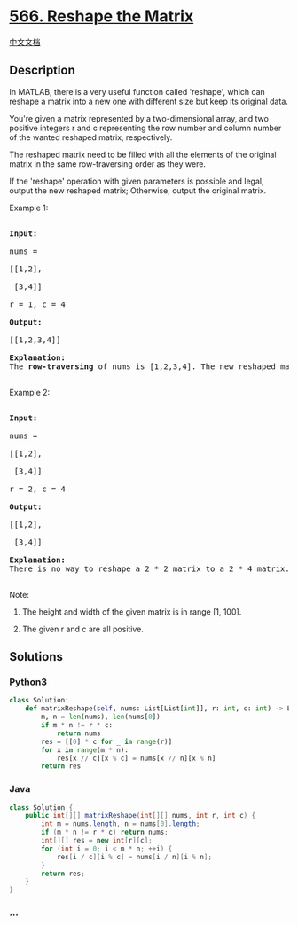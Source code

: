 * [[https://leetcode.com/problems/reshape-the-matrix][566. Reshape the
Matrix]]
  :PROPERTIES:
  :CUSTOM_ID: reshape-the-matrix
  :END:
[[./solution/0500-0599/0566.Reshape the Matrix/README.org][中文文档]]

** Description
   :PROPERTIES:
   :CUSTOM_ID: description
   :END:

#+begin_html
  <p>
#+end_html

In MATLAB, there is a very useful function called 'reshape', which can
reshape a matrix into a new one with different size but keep its
original data.

#+begin_html
  </p>
#+end_html

#+begin_html
  <p>
#+end_html

You're given a matrix represented by a two-dimensional array, and two
positive integers r and c representing the row number and column number
of the wanted reshaped matrix, respectively.

#+begin_html
  </p>
#+end_html

#+begin_html
  <p>
#+end_html

The reshaped matrix need to be filled with all the elements of the
original matrix in the same row-traversing order as they were.

#+begin_html
  </p>
#+end_html

#+begin_html
  <p>
#+end_html

If the 'reshape' operation with given parameters is possible and legal,
output the new reshaped matrix; Otherwise, output the original matrix.

#+begin_html
  </p>
#+end_html

#+begin_html
  <p>
#+end_html

Example 1:

#+begin_html
  <pre>

  <b>Input:</b> 

  nums = 

  [[1,2],

   [3,4]]

  r = 1, c = 4

  <b>Output:</b> 

  [[1,2,3,4]]

  <b>Explanation:</b><br>The <b>row-traversing</b> of nums is [1,2,3,4]. The new reshaped matrix is a 1 * 4 matrix, fill it row by row by using the previous list.

  </pre>
#+end_html

#+begin_html
  </p>
#+end_html

#+begin_html
  <p>
#+end_html

Example 2:

#+begin_html
  <pre>

  <b>Input:</b> 

  nums = 

  [[1,2],

   [3,4]]

  r = 2, c = 4

  <b>Output:</b> 

  [[1,2],

   [3,4]]

  <b>Explanation:</b><br>There is no way to reshape a 2 * 2 matrix to a 2 * 4 matrix. So output the original matrix.

  </pre>
#+end_html

#+begin_html
  </p>
#+end_html

#+begin_html
  <p>
#+end_html

Note:

#+begin_html
  <ol>
#+end_html

#+begin_html
  <li>
#+end_html

The height and width of the given matrix is in range [1, 100].

#+begin_html
  </li>
#+end_html

#+begin_html
  <li>
#+end_html

The given r and c are all positive.

#+begin_html
  </li>
#+end_html

#+begin_html
  </ol>
#+end_html

#+begin_html
  </p>
#+end_html

** Solutions
   :PROPERTIES:
   :CUSTOM_ID: solutions
   :END:

#+begin_html
  <!-- tabs:start -->
#+end_html

*** *Python3*
    :PROPERTIES:
    :CUSTOM_ID: python3
    :END:
#+begin_src python
  class Solution:
      def matrixReshape(self, nums: List[List[int]], r: int, c: int) -> List[List[int]]:
          m, n = len(nums), len(nums[0])
          if m * n != r * c:
              return nums
          res = [[0] * c for _ in range(r)]
          for x in range(m * n):
              res[x // c][x % c] = nums[x // n][x % n]
          return res
#+end_src

*** *Java*
    :PROPERTIES:
    :CUSTOM_ID: java
    :END:
#+begin_src java
  class Solution {
      public int[][] matrixReshape(int[][] nums, int r, int c) {
          int m = nums.length, n = nums[0].length;
          if (m * n != r * c) return nums;
          int[][] res = new int[r][c];
          for (int i = 0; i < m * n; ++i) {
              res[i / c][i % c] = nums[i / n][i % n];
          }
          return res;
      }
  }
#+end_src

*** *...*
    :PROPERTIES:
    :CUSTOM_ID: section
    :END:
#+begin_example
#+end_example

#+begin_html
  <!-- tabs:end -->
#+end_html
